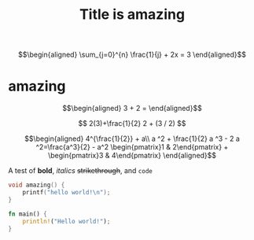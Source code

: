 #+TITLE: Title is amazing


\[\begin{aligned}
 \sum_{j=0}^{n} \frac{1}{j} + 2x = 3
\end{aligned}\]

* amazing

  \[\begin{aligned}
  3 + 2 =
  \end{aligned}\]

  $$
  2(3)+\frac{1}{2}
  2 + (3 / 2)
  $$


  \[\begin{aligned}
  4^{\frac{1}{2}} + a\\
  a ^2 + \frac{1}{2} a ^3 - 2 a ^2=\frac{a^3}{2} - a^2
  \begin{pmatrix}1 & 2\end{pmatrix} + \begin{pmatrix}3 & 4\end{pmatrix}
  \end{aligned}\]

  A test of *bold*, /italics/ +strikethrough+, and ~code~

  #+begin_src cpp
void amazing() {
	printf("hello world!\n");
}
  #+end_src

  #+begin_src rust
fn main() {
    println!("Hello world!");
}
  #+end_src
